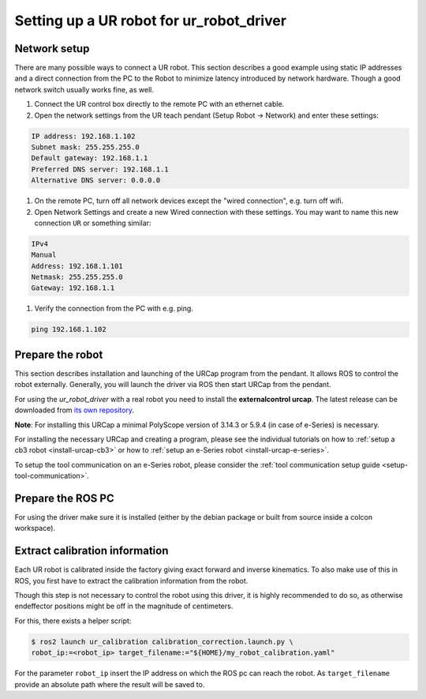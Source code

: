 
Setting up a UR robot for ur_robot_driver
=========================================

Network setup
-------------

There are many possible ways to connect a UR robot. This section describes a good example using static IP addresses and a direct connection from the PC to the Robot to minimize latency introduced by network hardware. Though a good network switch usually works fine, as well.


#.
   Connect the UR control box directly to the remote PC with an ethernet cable.

#.
   Open the network settings from the UR teach pendant (Setup Robot -> Network) and enter these settings:

.. code-block::

   IP address: 192.168.1.102
   Subnet mask: 255.255.255.0
   Default gateway: 192.168.1.1
   Preferred DNS server: 192.168.1.1
   Alternative DNS server: 0.0.0.0


#.
   On the remote PC, turn off all network devices except the "wired connection", e.g. turn off wifi.

#.
   Open Network Settings and create a new Wired connection with these settings. You may want to name this new connection ``UR`` or something similar:

.. code-block::

   IPv4
   Manual
   Address: 192.168.1.101
   Netmask: 255.255.255.0
   Gateway: 192.168.1.1


#. Verify the connection from the PC with e.g. ping.

.. code-block::

   ping 192.168.1.102

Prepare the robot
-----------------

This section describes installation and launching of the URCap program from the pendant. It allows ROS to control the robot externally. Generally, you will launch the driver via ROS then start URCap from the pendant.

For using the *ur_robot_driver* with a real robot you need to install the
**externalcontrol urcap**. The latest release can be downloaded from `its own repository <https://github.com/UniversalRobots/Universal_Robots_ExternalControl_URCap/releases>`_.

**Note**: For installing this URCap a minimal PolyScope version of 3.14.3 or 5.9.4 (in case of e-Series) is
necessary.

For installing the necessary URCap and creating a program, please see the individual tutorials on
how to :ref:`setup a cb3 robot <install-urcap-cb3>` or how to
:ref:`setup an e-Series robot <install-urcap-e-series>`.

To setup the tool communication on an e-Series robot, please consider the :ref:`tool communication setup
guide <setup-tool-communication>`.

Prepare the ROS PC
------------------

For using the driver make sure it is installed (either by the debian package or built from source
inside a colcon workspace).

Extract calibration information
-------------------------------

.. _calibration_extraction:

Each UR robot is calibrated inside the factory giving exact forward and inverse kinematics. To also
make use of this in ROS, you first have to extract the calibration information from the robot.

Though this step is not necessary to control the robot using this driver, it is highly recommended
to do so, as otherwise endeffector positions might be off in the magnitude of centimeters.

For this, there exists a helper script:

.. code:: bash

   $ ros2 launch ur_calibration calibration_correction.launch.py \
   robot_ip:=<robot_ip> target_filename:="${HOME}/my_robot_calibration.yaml"

For the parameter ``robot_ip`` insert the IP address on which the ROS pc can reach the robot. As
``target_filename`` provide an absolute path where the result will be saved to.
